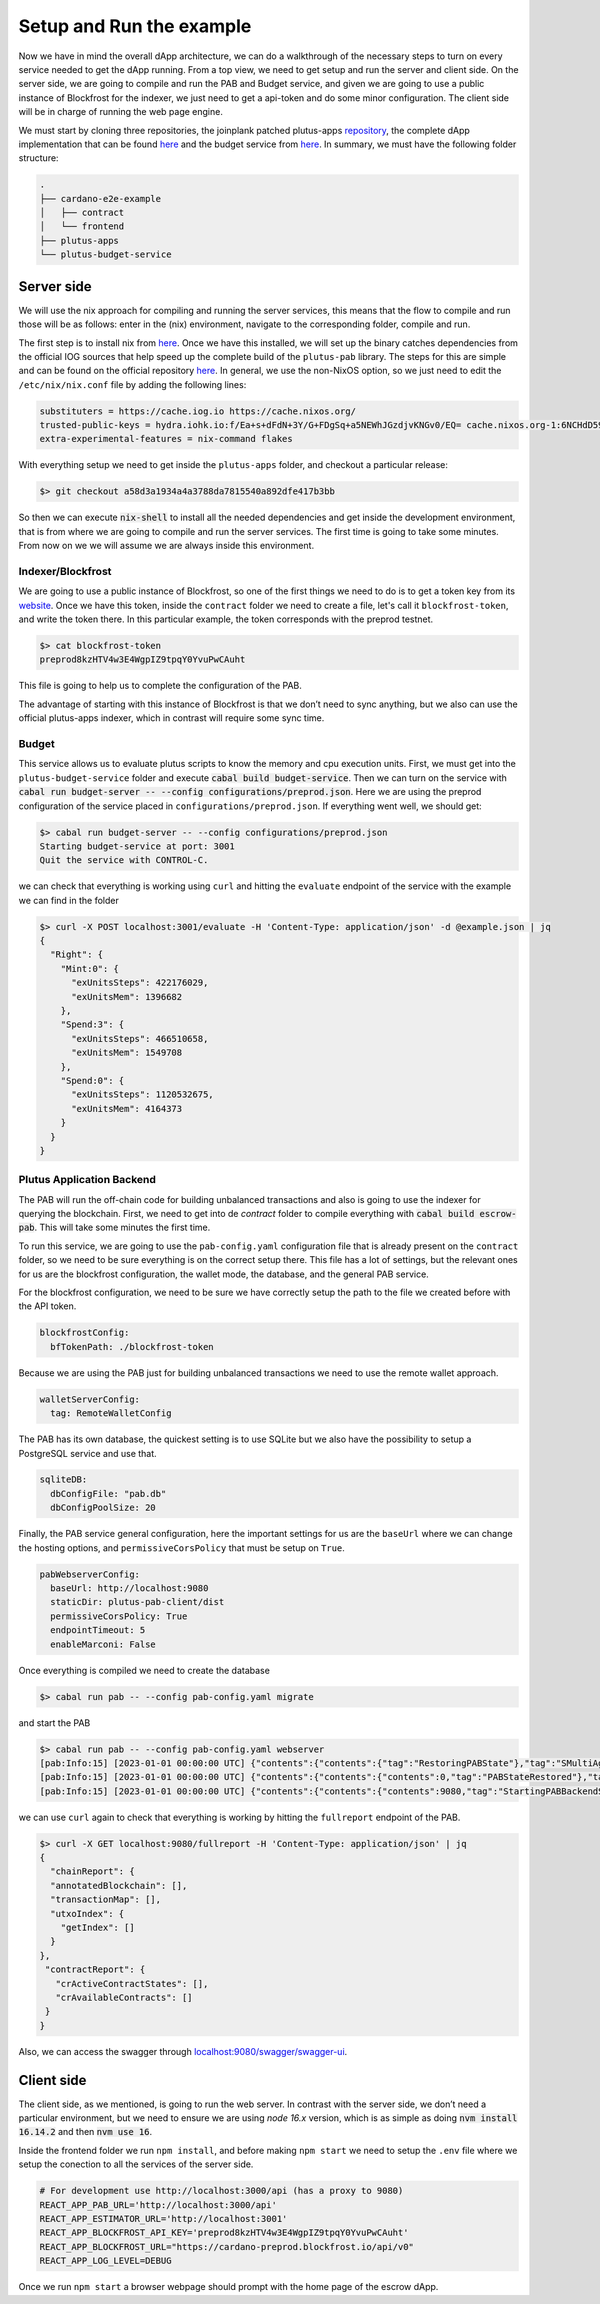 Setup and Run the example
=========================

Now we have in mind the overall dApp architecture, we can do a
walkthrough of the necessary steps to turn on every service needed to
get the dApp running. From a top view, we need to get setup and run
the server and client side. On the server side, we are going to
compile and run the PAB and Budget service, and given we are going to
use a public instance of Blockfrost for the indexer, we just need to
get a api-token and do some minor configuration. The client side will be in
charge of running the web page engine.

We must start by cloning three repositories, the joinplank patched plutus-apps
`repository <https://github.com/joinplank/plutus-apps/>`_, the complete dApp
implementation that can be found `here <https://github.com/joinplank/cardano-e2e-example/>`__ and
the budget service from `here <https://github.com/joinplank/plutus-budget-service/>`__.
In summary, we must have the following folder structure:

.. code-block:: bash

   .
   ├── cardano-e2e-example
   │   ├── contract
   │   └── frontend
   ├── plutus-apps
   └── plutus-budget-service

Server side
-----------

We will use the nix approach for compiling and running the server services, this
means that the flow to compile and run those will be as follows:
enter in the (nix) environment, navigate to the corresponding folder, compile and run.

The first step is to install nix from `here <https://github.com/NixOS/nix#installation>`_.
Once we have this installed, we will set up the binary catches dependencies from the
official IOG sources that help speed up the complete build of the
``plutus-pab`` library. The steps for this are simple and can be found
on the official repository `here <https://github.com/input-output-hk/plutus-apps#how-to-set-up-the-iohk-binary-caches>`__.
In general, we use the non-NixOS option, so we just need to edit
the ``/etc/nix/nix.conf`` file by adding the following lines:

.. code-block:: bash

   substituters = https://cache.iog.io https://cache.nixos.org/
   trusted-public-keys = hydra.iohk.io:f/Ea+s+dFdN+3Y/G+FDgSq+a5NEWhJGzdjvKNGv0/EQ= cache.nixos.org-1:6NCHdD59X431o0gWypbMrAURkbJ16ZPMQFGspcDShjY=
   extra-experimental-features = nix-command flakes

With everything setup we need to get inside the ``plutus-apps`` folder, and
checkout a particular release:

.. code-block:: bash

   $> git checkout a58d3a1934a4a3788da7815540a892dfe417b3bb

So then we can execute :code:`nix-shell` to install all the needed
dependencies and get inside the development environment, that is from
where we are going to compile and run the server services. The first
time is going to take some minutes. From now on we we will assume we are always
inside this environment.

Indexer/Blockfrost
~~~~~~~~~~~~~~~~~~

We are going to use a public instance of Blockfrost, so one of the first
things we need to do is to get a token key from its
`website <https://blockfrost.dev/docs/overview/getting-started>`_. Once
we have this token, inside the ``contract`` folder we need to create a
file, let's call it ``blockfrost-token``, and write the token there. In
this particular example, the token corresponds with the preprod testnet.


.. code-block:: bash

   $> cat blockfrost-token
   preprod8kzHTV4w3E4WgpIZ9tpqY0YvuPwCAuht

This file is going to help us to complete the configuration of the PAB.

The advantage of starting with this instance of Blockfrost is that we
don’t need to sync anything, but we also can use the official
plutus-apps indexer, which in contrast will require some sync time.

Budget
~~~~~~

This service allows us to evaluate plutus scripts to know the memory and cpu
execution units. First, we must get into the ``plutus-budget-service`` folder and execute
:code:`cabal build budget-service`. Then we can turn on the service with
:code:`cabal run budget-server -- --config configurations/preprod.json`. Here
we are using the preprod configuration of the service placed in ``configurations/preprod.json``.
If everything went well, we should get:

.. code-block:: bash

   $> cabal run budget-server -- --config configurations/preprod.json
   Starting budget-service at port: 3001
   Quit the service with CONTROL-C.

we can check that everything is working using ``curl`` and hitting the ``evaluate``
endpoint of the service with the example we can find in the folder

.. code-block:: bash

   $> curl -X POST localhost:3001/evaluate -H 'Content-Type: application/json' -d @example.json | jq
   {
     "Right": {
       "Mint:0": {
         "exUnitsSteps": 422176029,
         "exUnitsMem": 1396682
       },
       "Spend:3": {
         "exUnitsSteps": 466510658,
         "exUnitsMem": 1549708
       },
       "Spend:0": {
         "exUnitsSteps": 1120532675,
         "exUnitsMem": 4164373
       }
     }
   }

Plutus Application Backend
~~~~~~~~~~~~~~~~~~~~~~~~~~

The PAB will run the off-chain code for building unbalanced transactions and also
is going to use the indexer for querying the blockchain. First, we need to get
into de `contract` folder to compile everything with :code:`cabal build escrow-pab`.
This will take some minutes the first time.

To run this service, we are going to use the ``pab-config.yaml``
configuration file that is already present on the ``contract`` folder, so we need
to be sure everything is on the correct setup there. This file has a lot of
settings, but the relevant ones for us are the blockfrost configuration, the
wallet mode, the database, and the general PAB service.

For the blockfrost configuration, we need to be sure we have correctly
setup the path to the file we created before with the API token.

.. code-block:: bash

   blockfrostConfig:
     bfTokenPath: ./blockfrost-token

Because we are using the PAB just for building unbalanced transactions we need
to use the remote wallet approach.

.. code-block:: bash

   walletServerConfig:
     tag: RemoteWalletConfig

The PAB has its own database, the quickest setting is to use SQLite but we also
have the possibility to setup a PostgreSQL service and use that.

.. code-block:: bash

   sqliteDB:
     dbConfigFile: "pab.db"
     dbConfigPoolSize: 20

Finally, the PAB service general configuration, here the important settings for us
are the ``baseUrl`` where we can change the hosting options, and ``permissiveCorsPolicy``
that must be setup on ``True``.

.. code-block:: bash

   pabWebserverConfig:
     baseUrl: http://localhost:9080
     staticDir: plutus-pab-client/dist
     permissiveCorsPolicy: True
     endpointTimeout: 5
     enableMarconi: False

Once everything is compiled we need to create the database

.. code-block:: bash

   $> cabal run pab -- --config pab-config.yaml migrate

and start the PAB

.. code-block:: bash

   $> cabal run pab -- --config pab-config.yaml webserver
   [pab:Info:15] [2023-01-01 00:00:00 UTC] {"contents":{"contents":{"tag":"RestoringPABState"},"tag":"SMultiAgent"},"tag":"PABMsg"}
   [pab:Info:15] [2023-01-01 00:00:00 UTC] {"contents":{"contents":{"contents":0,"tag":"PABStateRestored"},"tag":"SMultiAgent"},"tag":"PABMsg"}
   [pab:Info:15] [2023-01-01 00:00:00 UTC] {"contents":{"contents":{"contents":9080,"tag":"StartingPABBackendServer"},"tag":"SMultiAgent"},"tag":"PABMsg"}

we can use ``curl`` again to check that everything is working by hitting the ``fullreport``
endpoint of the PAB.

.. code-block:: bash

   $> curl -X GET localhost:9080/fullreport -H 'Content-Type: application/json' | jq
   {
     "chainReport": {
     "annotatedBlockchain": [],
     "transactionMap": [],
     "utxoIndex": {
       "getIndex": []
     }
   },
    "contractReport": {
      "crActiveContractStates": [],
      "crAvailableContracts": []
    }
   }

Also, we can access the swagger through `localhost:9080/swagger/swagger-ui <http://localhost:9080/swagger/swagger-ui>`_.

Client side
-----------

The client side, as we mentioned, is going to run the web server. In
contrast with the server side, we don’t need a particular environment,
but we need to ensure we are using `node 16.x` version, which is as simple as
doing :code:`nvm install 16.14.2` and then :code:`nvm use 16`.

Inside the frontend folder we run ``npm install``, and before making ``npm start``
we need to setup the ``.env`` file where we setup the conection to all the services
of the server side.

.. code-block:: bash

   # For development use http://localhost:3000/api (has a proxy to 9080)
   REACT_APP_PAB_URL='http://localhost:3000/api'
   REACT_APP_ESTIMATOR_URL='http://localhost:3001'
   REACT_APP_BLOCKFROST_API_KEY='preprod8kzHTV4w3E4WgpIZ9tpqY0YvuPwCAuht'
   REACT_APP_BLOCKFROST_URL="https://cardano-preprod.blockfrost.io/api/v0"
   REACT_APP_LOG_LEVEL=DEBUG

Once we run ``npm start`` a browser webpage should prompt with the home page of
the escrow dApp.
